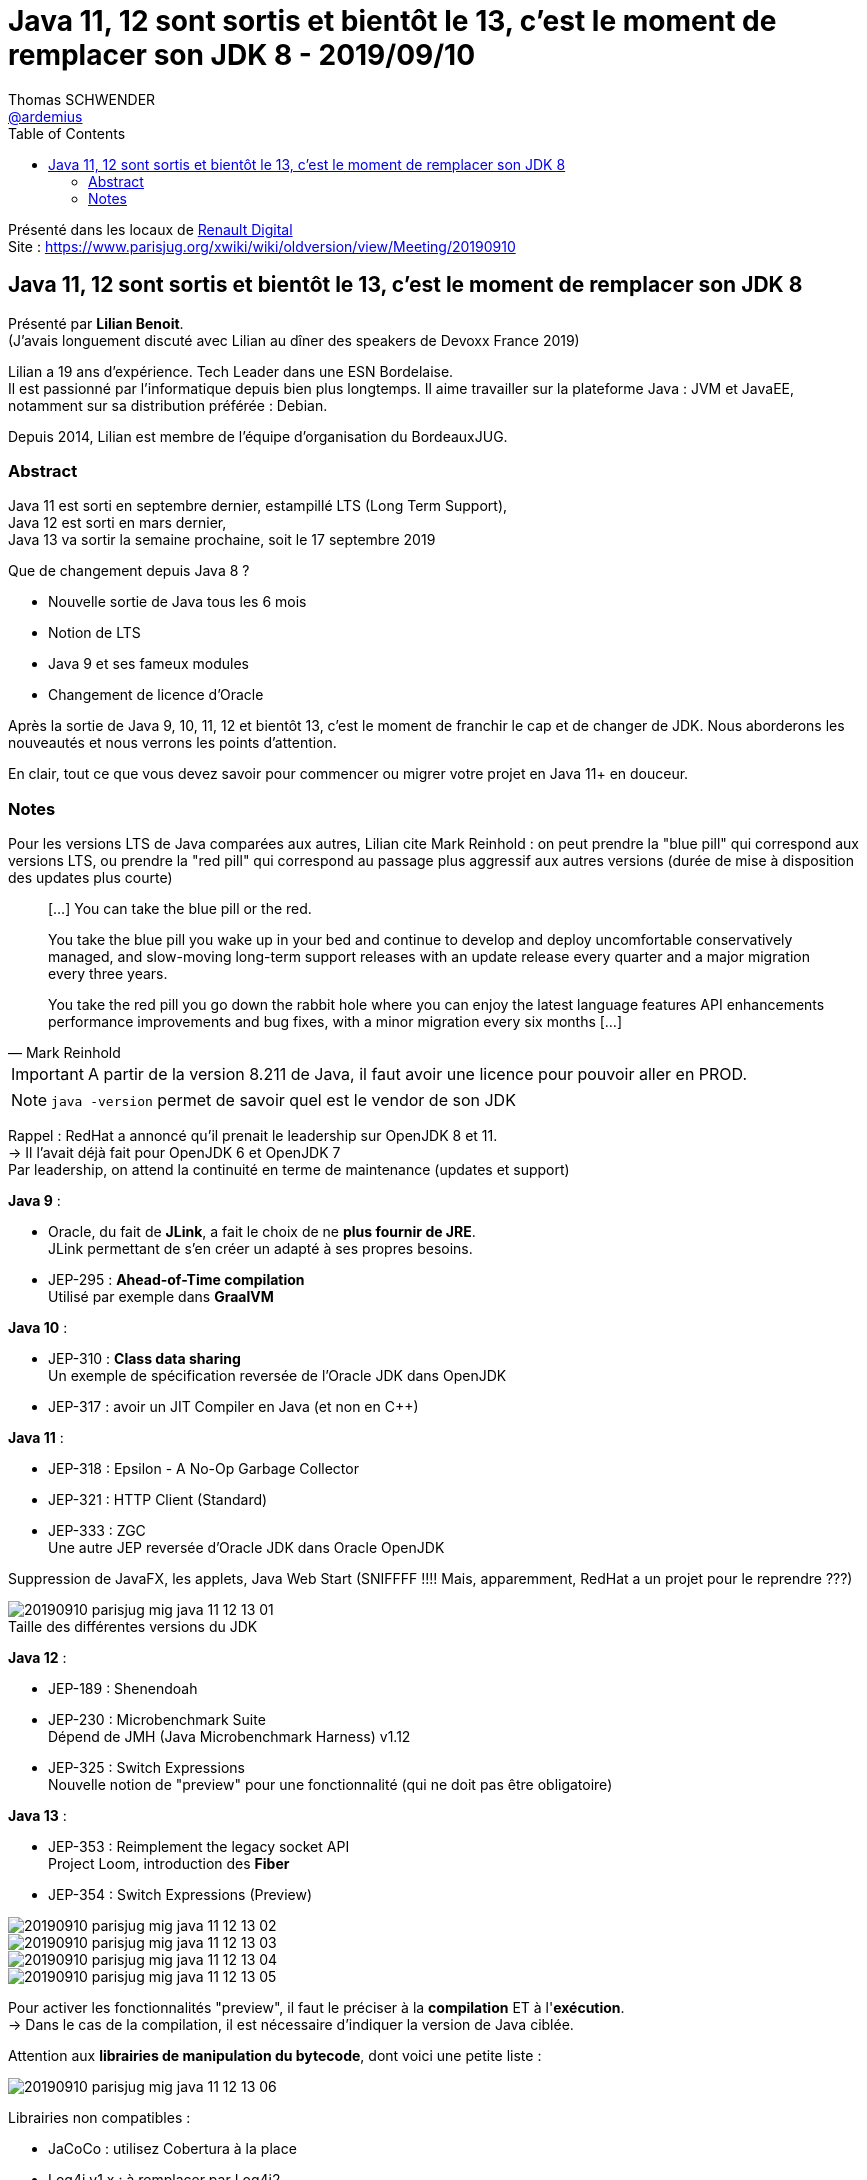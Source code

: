 = Java 11, 12 sont sortis et bientôt le 13, c'est le moment de remplacer son JDK 8 - 2019/09/10
Thomas SCHWENDER <https://github.com/ardemius[@ardemius]>
// Handling GitHub admonition blocks icons
ifndef::env-github[:icons: font]
ifdef::env-github[]
:status:
:outfilesuffix: .adoc
:caution-caption: :fire:
:important-caption: :exclamation:
:note-caption: :paperclip:
:tip-caption: :bulb:
:warning-caption: :warning:
endif::[]
:imagesdir: ./images
:source-highlighter: highlightjs
// Next 2 ones are to handle line breaks in some particular elements (list, footnotes, etc.)
:lb: pass:[<br> +]
:sb: pass:[<br>]
// check https://github.com/Ardemius/personal-wiki/wiki/AsciiDoctor-tips for tips on table of content in GitHub
:toc: macro
:toclevels: 2
// To turn off figure caption labels and numbers
:figure-caption!:

toc::[]

Présenté dans les locaux de https://www.parisjug.org/xwiki/wiki/oldversion/view/Location/RenaultDigital[Renault Digital] +
Site : https://www.parisjug.org/xwiki/wiki/oldversion/view/Meeting/20190910

== Java 11, 12 sont sortis et bientôt le 13, c'est le moment de remplacer son JDK 8

Présenté par *Lilian Benoit*. +
(J'avais longuement discuté avec Lilian au dîner des speakers de Devoxx France 2019)

Lilian a 19 ans d'expérience. Tech Leader dans une ESN Bordelaise. +
Il est passionné par l'informatique depuis bien plus longtemps. Il aime travailler sur la plateforme Java : JVM et JavaEE, notamment sur sa distribution préférée : Debian.

Depuis 2014, Lilian est membre de l'équipe d'organisation du BordeauxJUG.

=== Abstract

Java 11 est sorti en septembre dernier, estampillé LTS (Long Term Support), +
Java 12 est sorti en mars dernier, +
Java 13 va sortir la semaine prochaine, soit le 17 septembre 2019

Que de changement depuis Java 8 ?

* Nouvelle sortie de Java tous les 6 mois
* Notion de LTS
* Java 9 et ses fameux modules
* Changement de licence d'Oracle

Après la sortie de Java 9, 10, 11, 12 et bientôt 13, c'est le moment de franchir le cap et de changer de JDK. Nous aborderons les nouveautés et nous verrons les points d'attention.

En clair, tout ce que vous devez savoir pour commencer ou migrer votre projet en Java 11+ en douceur.

=== Notes

Pour les versions LTS de Java comparées aux autres, Lilian cite Mark Reinhold : on peut prendre la "blue pill" qui correspond aux versions LTS, ou prendre la "red pill" qui correspond au passage plus aggressif aux autres versions (durée de mise à disposition des updates plus courte)

[quote, Mark Reinhold]
____
[...] You can take the blue pill or the red.

You take the blue pill you wake up in your bed and continue to develop and deploy uncomfortable conservatively managed, and slow-moving long-term support releases with an update release every quarter and a major migration every three years.

You take the red pill you go down the rabbit hole where you can enjoy the latest language features API enhancements performance improvements and bug fixes, with a minor migration every six months [...]
____

IMPORTANT: A partir de la version 8.211 de Java, il faut avoir une licence pour pouvoir aller en PROD.

NOTE: `java -version` permet de savoir quel est le vendor de son JDK

Rappel : RedHat a annoncé qu'il prenait le leadership sur OpenJDK 8 et 11. +
-> Il l'avait déjà fait pour OpenJDK 6 et OpenJDK 7 +
Par leadership, on attend la continuité en terme de maintenance (updates et support)

*Java 9* :

* Oracle, du fait de *JLink*, a fait le choix de ne *plus fournir de JRE*. +
JLink permettant de s'en créer un adapté à ses propres besoins.
* JEP-295 : *Ahead-of-Time compilation* +
Utilisé par exemple dans *GraalVM*

*Java 10* :

* JEP-310 : *Class data sharing* +
Un exemple de spécification reversée de l'Oracle JDK dans OpenJDK
* JEP-317 : avoir un JIT Compiler en Java (et non en C++)

*Java 11* :

* JEP-318 : Epsilon - A No-Op Garbage Collector
* JEP-321 : HTTP Client (Standard)
* JEP-333 : ZGC +
Une autre JEP reversée d'Oracle JDK dans Oracle OpenJDK

Suppression de JavaFX, les applets, Java Web Start (SNIFFFF !!!! Mais, apparemment, RedHat a un projet pour le reprendre ???)

.Taille des différentes versions du JDK
image::20190910_parisjug_mig-java-11-12-13_01.jpg[]

*Java 12* :

* JEP-189 : Shenendoah
* JEP-230 : Microbenchmark Suite +
Dépend de JMH (Java Microbenchmark Harness) v1.12
* JEP-325 : Switch Expressions +
Nouvelle notion de "preview" pour une fonctionnalité (qui ne doit pas être obligatoire)

*Java 13* :

* JEP-353 : Reimplement the legacy socket API +
Project Loom, introduction des *Fiber*
* JEP-354 : Switch Expressions (Preview)

image::20190910_parisjug_mig-java-11-12-13_02.jpg[]
image::20190910_parisjug_mig-java-11-12-13_03.jpg[]
image::20190910_parisjug_mig-java-11-12-13_04.jpg[]
image::20190910_parisjug_mig-java-11-12-13_05.jpg[]

Pour activer les fonctionnalités "preview", il faut le préciser à la *compilation* ET à l'*exécution*. +
-> Dans le cas de la compilation, il est nécessaire d'indiquer la version de Java ciblée.

Attention aux *librairies de manipulation du bytecode*, dont voici une petite liste :

image::20190910_parisjug_mig-java-11-12-13_06.jpg[]

Librairies non compatibles :

* JaCoCo : utilisez Cobertura à la place
* Log4j v1.x : à remplacer par Log4j2














